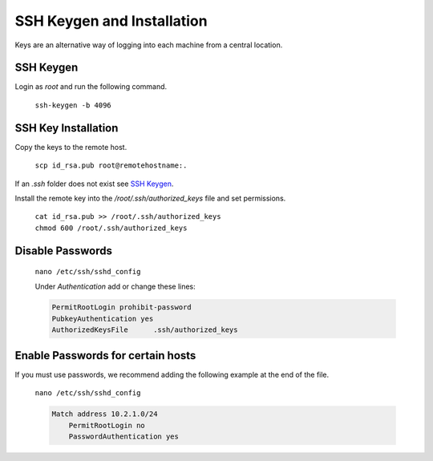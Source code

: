 SSH Keygen and Installation
===========================

Keys are an alternative way of logging into each machine from a central location.

SSH Keygen
----------

Login as *root* and run the following command.

    ``ssh-keygen -b 4096``

SSH Key Installation
--------------------

Copy the keys to the remote host.

    ``scp id_rsa.pub root@remotehostname:.``

If an *.ssh* folder does not exist see `SSH Keygen`_.

Install the remote key into the */root/.ssh/authorized_keys* file and set permissions.

    | ``cat id_rsa.pub >> /root/.ssh/authorized_keys``
    | ``chmod 600 /root/.ssh/authorized_keys``

Disable Passwords
-----------------

    ``nano /etc/ssh/sshd_config``

    Under *Authentication* add or change these lines:

    .. code-block:: none

        PermitRootLogin prohibit-password
        PubkeyAuthentication yes
        AuthorizedKeysFile      .ssh/authorized_keys

Enable Passwords for certain hosts
----------------------------------

If you must use passwords, we recommend adding the following example at the end of the file.

    ``nano /etc/ssh/sshd_config``

    .. code-block:: none

        Match address 10.2.1.0/24
            PermitRootLogin no
            PasswordAuthentication yes